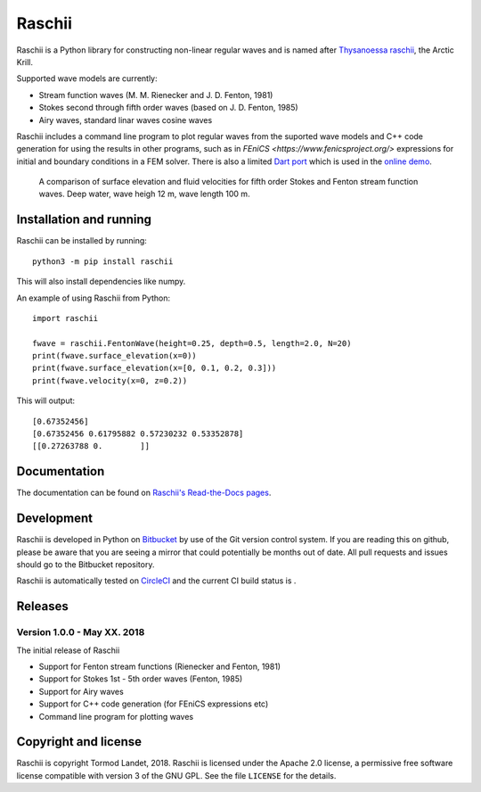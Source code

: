 Raschii
=======

Raschii is a Python library for constructing non-linear regular waves and is
named after `Thysanoessa raschii
<https://en.wikipedia.org/wiki/Thysanoessa_raschii>`_, the Arctic Krill.

Supported wave models are currently:

- Stream function waves (M. M. Rienecker and J. D. Fenton, 1981)
- Stokes second through fifth order waves (based on J. D. Fenton, 1985) 
- Airy waves, standard linar waves cosine waves

Raschii includes a command line program to plot regular waves from the suported
wave models and C++ code generation for using the results in other programs, 
such as in `FEniCS <https://www.fenicsproject.org/>` expressions for initial and
boundary conditions in a FEM solver. There is also a limited `Dart port
<https://bitbucket.org/trlandet/raschiidart>`_ which is used in the `online demo
<https://raschii.readthedocs.io/en/latest/raschii_dart.html>`_.

.. figure:: http://raschii.readthedocs.io/en/latest/_static/fenton_stokes.png
   :alt: A comparison of Stokes and Fenton waves of fifth order

   A comparison of surface elevation and fluid velocities for fifth order Stokes
   and Fenton stream function waves. Deep water, wave heigh 12 m, wave length
   100 m.


Installation and running
------------------------

Raschii can be installed by running::

    python3 -m pip install raschii
    
This will also install dependencies like numpy.

An example of using Raschii from Python::

    import raschii
    
    fwave = raschii.FentonWave(height=0.25, depth=0.5, length=2.0, N=20)
    print(fwave.surface_elevation(x=0))
    print(fwave.surface_elevation(x=[0, 0.1, 0.2, 0.3]))
    print(fwave.velocity(x=0, z=0.2))

This will output::

    [0.67352456]
    [0.67352456 0.61795882 0.57230232 0.53352878]
    [[0.27263788 0.        ]]


Documentation
-------------

.. TOC_STARTS_HERE  - in the Sphinx documentation a table of contents will be inserted here 

The documentation can be found on `Raschii's Read-the-Docs pages
<https://raschii.readthedocs.io/en/latest/index.html#documentation>`_.

.. TOC_ENDS_HERE


Development
-----------

Raschii is developed in Python on `Bitbucket <https://bitbucket.org/trlandet/raschii>`_
by use of the Git version control system. If you are reading this on github,
please be aware that you are seeing a mirror that could potentially be months
out of date. All pull requests and issues should go to the Bitbucket repository.

Raschii is automatically tested on `CircleCI <https://circleci.com/bb/trlandet/raschii/tree/master>`_  
and the current CI build status is |circleci_status|.

.. |circleci_status| image:: https://circleci.com/bb/trlandet/raschii.svg?style=svg&circle-token=d0d6c55654d1c7ba49a9679d7dd1623e1b52b748
  :target: https://circleci.com/bb/trlandet/raschii/tree/master


Releases
--------

Version 1.0.0 - May XX. 2018
............................

The initial release of Raschii

- Support for Fenton stream functions (Rienecker and Fenton, 1981)
- Support for Stokes 1st - 5th order waves (Fenton, 1985)
- Support for Airy waves
- Support for C++ code generation (for FEniCS expressions etc)
- Command line program for plotting waves


Copyright and license
---------------------

Raschii is copyright Tormod Landet, 2018. Raschii is licensed under the Apache
2.0 license, a  permissive free software license compatible with version 3 of
the GNU GPL. See the file ``LICENSE`` for the details.
